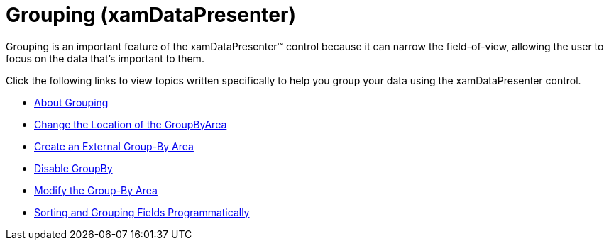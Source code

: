 ﻿////

|metadata|
{
    "name": "xamdatapresenter-grouping",
    "controlName": ["xamDataPresenter"],
    "tags": [],
    "guid": "cb88a61a-6a89-4719-a2a2-7197736be08e",  
    "buildFlags": [],
    "createdOn": "2012-07-18T14:45:51.6443788Z"
}
|metadata|
////

= Grouping (xamDataPresenter)

Grouping is an important feature of the xamDataPresenter™ control because it can narrow the field-of-view, allowing the user to focus on the data that's important to them.

Click the following links to view topics written specifically to help you group your data using the xamDataPresenter control.

* link:xamdatapresenter-about-grouping.html[About Grouping]
* link:xamdatapresenter-change-the-location-of-the-groupbyarea.html[Change the Location of the GroupByArea]
* link:xamdatapresenter-create-an-external-group-by-area.html[Create an External Group-By Area]
* link:xamdatapresenter-disable-groupby.html[Disable GroupBy]
* link:xamdatapresenter-modify-the-group-by-area.html[Modify the Group-By Area]
* link:xamdatapresenter-sorting-and-grouping-fields-programmatically.html[Sorting and Grouping Fields Programmatically]